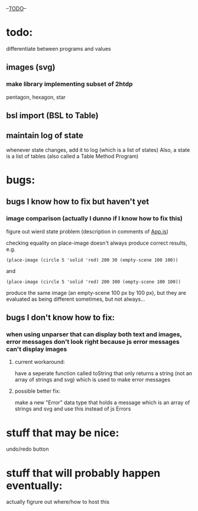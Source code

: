--___TODO___--

#+OPTIONS: toc:nil

* todo:
 differentiate between programs and values
** images (svg)
*** make library implementing subset of 2htdp
pentagon, hexagon, star


** bsl import (BSL to Table)
** maintain log of state
whenever state changes, add it to log (which is a list of states)
Also, a state is a list of tables (also called a Table Method Program)


* bugs:
** bugs I know how to fix but haven't yet
*** image comparison (actually I dunno if I know how to fix this)
figure out wierd state problem (description in comments of [[file:prototypes/two/src/App.js::// sometimes this doesn't work...][App.js]])

checking equality on place-image doesn't always produce correct results, e.g.
#+BEGIN_SRC
(place-image (circle 5 'solid 'red) 200 30 (empty-scene 100 100))
#+END_SRC
and
#+BEGIN_SRC
(place-image (circle 5 'solid 'red) 200 300 (empty-scene 100 100))
#+END_SRC
produce the same image (an empty-scene 100 px by 100 px), but they
are evaluated as being different sometimes, but not always...
** bugs I don't know how to fix:
*** when using unparser that can display both text and images, error messages don't look right because js error messages can't display images
**** current workaround:
have a seperate function called toString that only returns a string (not
an array of strings and svg) which is used to make error messages
**** possible better fix:
make a new "Error" data type that holds a message which is an array
of strings and svg and use this instead of js Errors


* stuff that may be nice:
undo/redo button

* stuff that will probably happen eventually:
actually figrure out where/how to host this
